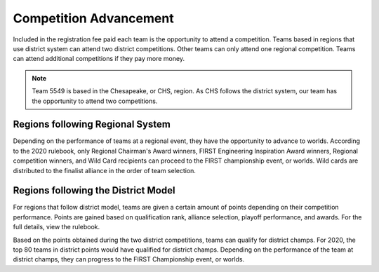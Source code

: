 Competition Advancement
========================

Included in the registration fee paid each team is the opportunity to attend a competition. Teams based in regions that use district system can attend two district competitions. Other teams can only attend one regional competition. Teams can attend additional competitions if they pay more money. 

.. note:: Team 5549 is based in the Chesapeake, or CHS, region. As CHS follows the district system, our team has the opportunity to attend two competitions.

Regions following Regional System
----------------------------------

Depending on the performance of teams at a regional event, they have the opportunity to advance to worlds. According to the 2020 rulebook, only Regional Chairman's Award winners, FIRST Engineering Inspiration Award winners, Regional competition winners, and Wild Card recipients can proceed to the FIRST championship event, or worlds. Wild cards are distributed to the finalist alliance in the order of team selection.

Regions following the District Model
------------------------------------

For regions that follow district model, teams are given a certain amount of points depending on their competition performance. Points are gained based on qualification rank, alliance selection, playoff performance, and awards. For the full details, view the rulebook. 

Based on the points obtained during the two district competitions, teams can qualify for district champs. For 2020, the top 80 teams in district points would have qualified for district champs. Depending on the performance of the team at district champs, they can progress to the FIRST Championship event, or worlds.

